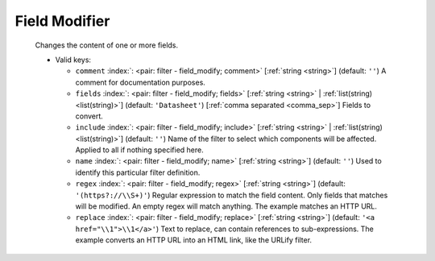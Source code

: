 .. Automatically generated by KiBot, please don't edit this file

.. index::
   pair: Field Modifier; field_modify

Field Modifier
~~~~~~~~~~~~~~

   Changes the content of one or more fields.


   -  Valid keys:

      -  ``comment`` :index:`: <pair: filter - field_modify; comment>` [:ref:`string <string>`] (default: ``''``) A comment for documentation purposes.
      -  ``fields`` :index:`: <pair: filter - field_modify; fields>` [:ref:`string <string>` | :ref:`list(string) <list(string)>`] (default: ``'Datasheet'``) [:ref:`comma separated <comma_sep>`] Fields to convert.

      -  ``include`` :index:`: <pair: filter - field_modify; include>` [:ref:`string <string>` | :ref:`list(string) <list(string)>`] (default: ``''``) Name of the filter to select which components will be affected.
         Applied to all if nothing specified here.

      -  ``name`` :index:`: <pair: filter - field_modify; name>` [:ref:`string <string>`] (default: ``''``) Used to identify this particular filter definition.
      -  ``regex`` :index:`: <pair: filter - field_modify; regex>` [:ref:`string <string>`] (default: ``'(https?://\\S+)'``) Regular expression to match the field content.
         Only fields that matches will be modified.
         An empty regex will match anything.
         The example matches an HTTP URL.
      -  ``replace`` :index:`: <pair: filter - field_modify; replace>` [:ref:`string <string>`] (default: ``'<a href="\\1">\\1</a>'``) Text to replace, can contain references to sub-expressions.
         The example converts an HTTP URL into an HTML link, like the URLify filter.

